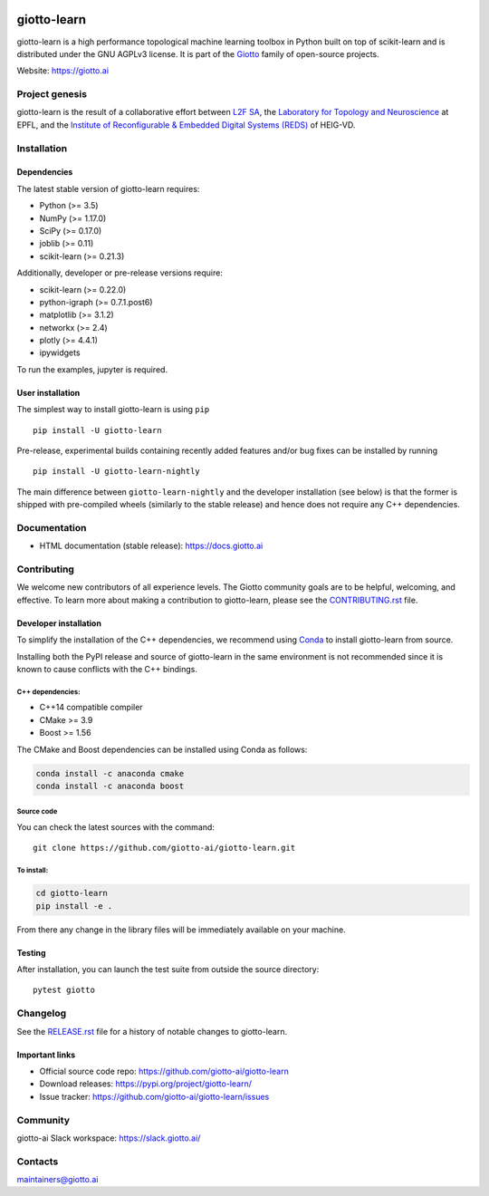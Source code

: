 .. image:: https://www.giotto.ai/static/vector/logo.svg
   :width: 850

|Azure|_ |Azure-cov|_ |Azure-test|_ |binder|_

.. |Azure| image:: https://dev.azure.com/maintainers/Giotto/_apis/build/status/giotto-ai.giotto-learn?branchName=master
.. _Azure: https://dev.azure.com/maintainers/Giotto/_build/latest?definitionId=2&branchName=master

.. |Azure-cov| image:: https://img.shields.io/badge/Coverage-93%25-passed
.. _Azure-cov: https://dev.azure.com/maintainers/Giotto/_build/results?buildId=6&view=codecoverage-tab

.. |Azure-test| image:: https://img.shields.io/badge/Testing-Passed-brightgreen
.. _Azure-test: https://dev.azure.com/maintainers/Giotto/_build/results?buildId=6&view=ms.vss-test-web.build-test-results-tab

.. |binder| image:: https://mybinder.org/badge_logo.svg
.. _binder: https://mybinder.org/v2/gh/giotto-ai/giotto-learn/master?filepath=examples


giotto-learn
============


giotto-learn is a high performance topological machine learning toolbox in Python built on top of
scikit-learn and is distributed under the GNU AGPLv3 license. It is part of the `Giotto <https://github.com/giotto-ai>`_ family of open-source projects.

Website: https://giotto.ai


Project genesis
---------------

giotto-learn is the result of a collaborative effort between `L2F SA
<https://www.l2f.ch/>`_, the `Laboratory for Topology and Neuroscience
<https://www.epfl.ch/labs/hessbellwald-lab/>`_ at EPFL, and the `Institute of Reconfigurable & Embedded Digital Systems (REDS)
<https://heig-vd.ch/en/research/reds>`_ of HEIG-VD.

Installation
------------

Dependencies
~~~~~~~~~~~~

The latest stable version of giotto-learn requires:

- Python (>= 3.5)
- NumPy (>= 1.17.0)
- SciPy (>= 0.17.0)
- joblib (>= 0.11)
- scikit-learn (>= 0.21.3)

Additionally, developer or pre-release versions require:

- scikit-learn (>= 0.22.0)
- python-igraph (>= 0.7.1.post6)
- matplotlib (>= 3.1.2)
- networkx (>= 2.4)
- plotly (>= 4.4.1)
- ipywidgets

To run the examples, jupyter is required.

User installation
~~~~~~~~~~~~~~~~~

The simplest way to install giotto-learn is using ``pip``   ::

    pip install -U giotto-learn

Pre-release, experimental builds containing recently added features and/or
bug fixes can be installed by running   ::

    pip install -U giotto-learn-nightly

The main difference between ``giotto-learn-nightly`` and the developer
installation (see below) is that the former is shipped with pre-compiled wheels
(similarly to the stable release) and hence does not require any C++ dependencies.

Documentation
-------------

- HTML documentation (stable release): https://docs.giotto.ai

Contributing
------------

We welcome new contributors of all experience levels. The Giotto
community goals are to be helpful, welcoming, and effective. To learn more about
making a contribution to giotto-learn, please see the `CONTRIBUTING.rst
<https://github.com/giotto-ai/giotto-learn/blob/master/CONTRIBUTING.rst>`_ file.

Developer installation
~~~~~~~~~~~~~~~~~~~~~~~

To simplify the installation of the C++ dependencies, we recommend using
`Conda <https://www.anaconda.com/distribution/>`_ to install giotto-learn from source.

Installing both the PyPI release and source of giotto-learn in the same
environment is not recommended since it is known to cause conflicts with the C++ bindings.

C++ dependencies:
'''''''''''''''''

-  C++14 compatible compiler
-  CMake >= 3.9
-  Boost >= 1.56

The CMake and Boost dependencies can be installed using Conda as follows:

.. code-block:: bash

    conda install -c anaconda cmake
    conda install -c anaconda boost

Source code
'''''''''''

You can check the latest sources with the command::

    git clone https://github.com/giotto-ai/giotto-learn.git


To install:
'''''''''''

.. code-block:: bash

   cd giotto-learn
   pip install -e .

From there any change in the library files will be immediately available on your machine.

Testing
~~~~~~~

After installation, you can launch the test suite from outside the
source directory::

    pytest giotto


Changelog
---------

See the `RELEASE.rst <https://github.com/giotto-ai/giotto-learn/blob/master/RELEASE.rst>`__ file
for a history of notable changes to giotto-learn.

Important links
~~~~~~~~~~~~~~~

- Official source code repo: https://github.com/giotto-ai/giotto-learn
- Download releases: https://pypi.org/project/giotto-learn/
- Issue tracker: https://github.com/giotto-ai/giotto-learn/issues

Community
---------

giotto-ai Slack workspace: https://slack.giotto.ai/

Contacts
--------

maintainers@giotto.ai
